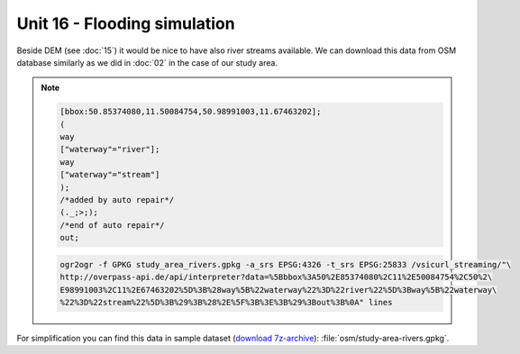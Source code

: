 Unit 16 - Flooding simulation
=============================

Beside DEM (see :doc:`15`) it would be nice to have also river streams
available. We can download this data from OSM database similarly as we
did in :doc:`02` in the case of our study area.

.. note::
   
   .. code-block:: xml
		   
      [bbox:50.85374080,11.50084754,50.98991003,11.67463202];
      (
      way
      ["waterway"="river"];
      way
      ["waterway"="stream"]
      );
      /*added by auto repair*/
      (._;>;);
      /*end of auto repair*/
      out;

   .. code-block:: bash

      ogr2ogr -f GPKG study_area_rivers.gpkg -a_srs EPSG:4326 -t_srs EPSG:25833 /vsicurl_streaming/"\
      http://overpass-api.de/api/interpreter?data=%5Bbbox%3A50%2E85374080%2C11%2E50084754%2C50%2\
      E98991003%2C11%2E67463202%5D%3B%28way%5B%22waterway%22%3D%22river%22%5D%3Bway%5B%22waterway\
      %22%3D%22stream%22%5D%3B%29%3B%28%2E%5F%3B%3E%3B%29%3Bout%3B%0A" lines

For simplification you can find this data in sample dataset (`download
7z-archive
<http://geo102.fsv.cvut.cz/geoforall/grass-gis-workshop-jena-2018/jena-sample-data.7z>`__):
:file:`osm/study-area-rivers.gpkg`.
